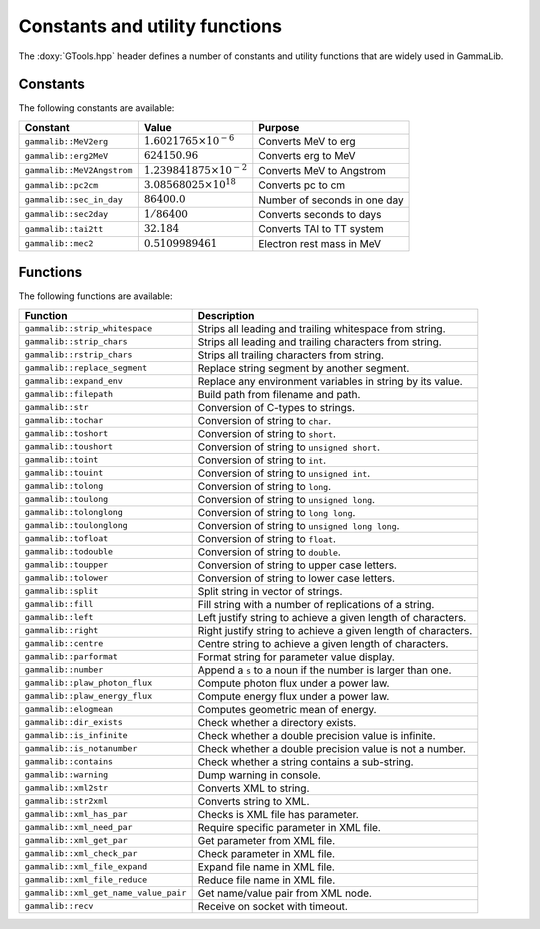Constants and utility functions
~~~~~~~~~~~~~~~~~~~~~~~~~~~~~~~

The :doxy:`GTools.hpp` header defines a number of constants and utility 
functions that are widely used in GammaLib.

Constants
^^^^^^^^^

The following constants are available:

========================== ================================= =======
Constant                   Value                             Purpose
========================== ================================= =======
``gammalib::MeV2erg``      :math:`1.6021765 \times 10^{-6}`  Converts MeV to erg
``gammalib::erg2MeV``      :math:`624150.96`                 Converts erg to MeV
``gammalib::MeV2Angstrom`` :math:`1.239841875\times 10^{-2}` Converts MeV to Angstrom
``gammalib::pc2cm``        :math:`3.08568025 \times 10^{18}` Converts pc to cm
``gammalib::sec_in_day``   :math:`86400.0`                   Number of seconds in one day
``gammalib::sec2day``      :math:`1/86400`                   Converts seconds to days
``gammalib::tai2tt``       :math:`32.184`                    Converts TAI to TT system
``gammalib::mec2``         :math:`0.5109989461`              Electron rest mass in MeV
========================== ================================= =======


Functions
^^^^^^^^^

The following functions are available:

===================================== ===========
Function                              Description
===================================== ===========
``gammalib::strip_whitespace``        Strips all leading and trailing whitespace from string.
``gammalib::strip_chars``             Strips all leading and trailing characters from string.
``gammalib::rstrip_chars``            Strips all trailing characters from string.
``gammalib::replace_segment``         Replace string segment by another segment.
``gammalib::expand_env``              Replace any environment variables in string by its value.
``gammalib::filepath``                Build path from filename and path.
``gammalib::str``                     Conversion of C-types to strings.
``gammalib::tochar``                  Conversion of string to ``char``.
``gammalib::toshort``                 Conversion of string to ``short``.
``gammalib::toushort``                Conversion of string to ``unsigned short``.
``gammalib::toint``                   Conversion of string to ``int``.
``gammalib::touint``                  Conversion of string to ``unsigned int``.
``gammalib::tolong``                  Conversion of string to ``long``.
``gammalib::toulong``                 Conversion of string to ``unsigned long``.
``gammalib::tolonglong``              Conversion of string to ``long long``.
``gammalib::toulonglong``             Conversion of string to ``unsigned long long``.
``gammalib::tofloat``                 Conversion of string to ``float``.
``gammalib::todouble``                Conversion of string to ``double``.
``gammalib::toupper``                 Conversion of string to upper case letters.
``gammalib::tolower``                 Conversion of string to lower case letters.
``gammalib::split``                   Split string in vector of strings.
``gammalib::fill``                    Fill string with a number of replications of a string.
``gammalib::left``                    Left justify string to achieve a given length of characters.
``gammalib::right``                   Right justify string to achieve a given length of characters.
``gammalib::centre``                  Centre string to achieve a given length of characters.
``gammalib::parformat``               Format string for parameter value display.
``gammalib::number``                  Append a ``s`` to a noun if the number is larger than one.
``gammalib::plaw_photon_flux``        Compute photon flux under a power law.
``gammalib::plaw_energy_flux``        Compute energy flux under a power law.
``gammalib::elogmean``                Computes geometric mean of energy.
``gammalib::dir_exists``              Check whether a directory exists.
``gammalib::is_infinite``             Check whether a double precision value is infinite.
``gammalib::is_notanumber``           Check whether a double precision value is not a number.
``gammalib::contains``                Check whether a string contains a sub-string.
``gammalib::warning``                 Dump warning in console.
``gammalib::xml2str``                 Converts XML to string.
``gammalib::str2xml``                 Converts string to XML.
``gammalib::xml_has_par``             Checks is XML file has parameter.
``gammalib::xml_need_par``            Require specific parameter in XML file.
``gammalib::xml_get_par``             Get parameter from XML file.
``gammalib::xml_check_par``           Check parameter in XML file.
``gammalib::xml_file_expand``         Expand file name in XML file.
``gammalib::xml_file_reduce``         Reduce file name in XML file.
``gammalib::xml_get_name_value_pair`` Get name/value pair from XML node.
``gammalib::recv``                    Receive on socket with timeout.
===================================== ===========
